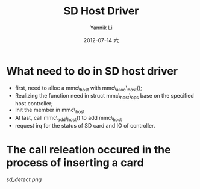 #+TITLE:     SD Host Driver
#+AUTHOR:    Yannik Li
#+EMAIL:     yqli_520@hotmail.com
#+DATE:      2012-07-14 六
#+DESCRIPTION: 
#+KEYWORDS: 
#+LANGUAGE:  en
#+OPTIONS:   H:3 num:t toc:t \n:nil @:t ::t |:t ^:t -:t f:t *:t <:t
#+OPTIONS:   TeX:t LaTeX:nil skip:nil d:nil todo:t pri:nil tags:not-in-toc
#+INFOJS_OPT: view:nil toc:nil ltoc:t mouse:underline buttons:0 path:http://orgmode.org/org-info.js
#+EXPORT_SELECT_TAGS: export
#+EXPORT_EXCLUDE_TAGS: noexport
#+LINK_UP:   
#+LINK_HOME: 

* What need to do in SD host driver
+ first, need to alloc a mmc\_host with mmc\_alloc\_host();
+ Realizing the function need in struct mmc\_host\_ops base on the specified host controller;
+ Init the member in mmc\_host
+ At last, call mmc\_add\_host() to add mmc\_host
+ request irq for the status of SD card and IO of controller.

* The call releation occured in the process of inserting a card
[[sd_detect.png]]
